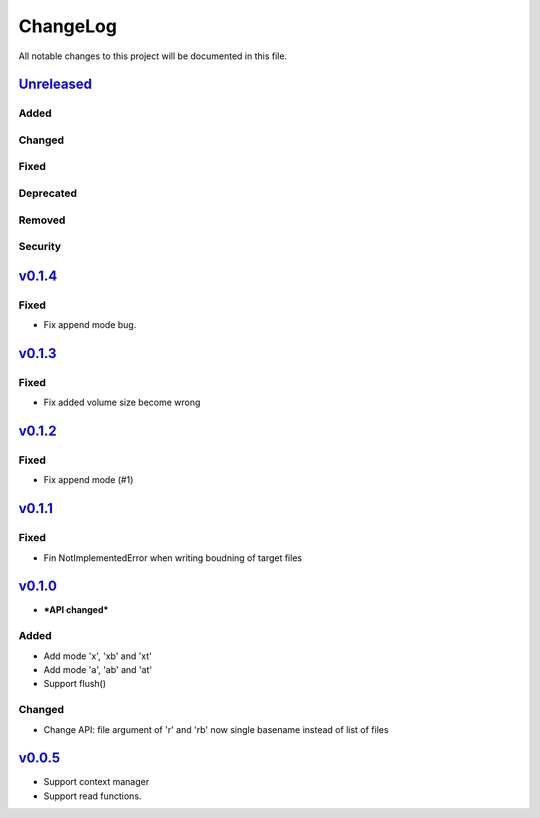 =========
ChangeLog
=========

All notable changes to this project will be documented in this file.

`Unreleased`_
=============

Added
-----

Changed
-------

Fixed
-----

Deprecated
----------

Removed
-------

Security
--------

`v0.1.4`_
=========

Fixed
-----

* Fix append mode bug.


`v0.1.3`_
=========

Fixed
-----

* Fix added volume size become wrong



`v0.1.2`_
=========

Fixed
-----

* Fix append mode (#1)


`v0.1.1`_
=========

Fixed
-----

* Fin NotImplementedError when writing boudning of target files

`v0.1.0`_
=========

* ***API changed***

Added
-----

* Add mode 'x', 'xb' and 'xt'
* Add mode 'a', 'ab' and 'at'
* Support flush()

Changed
-------

* Change API: file argument of 'r' and 'rb' now single basename instead of list of files


`v0.0.5`_
=========

* Support context manager
* Support read functions.

.. History links
.. _Unreleased: https://github.com/miurahr/py7zr/compare/v0.1.4...HEAD
.. _v0.1.4: https://github.com/miurahr/py7zr/compare/v0.1.3...v0.1.4
.. _v0.1.3: https://github.com/miurahr/py7zr/compare/v0.1.2...v0.1.3
.. _v0.1.2: https://github.com/miurahr/py7zr/compare/v0.1.1...v0.1.2
.. _v0.1.1: https://github.com/miurahr/py7zr/compare/v0.1.0...v0.1.1
.. _v0.1.0: https://github.com/miurahr/py7zr/compare/v0.0.5...v0.1.0
.. _v0.0.5: https://github.com/miurahr/py7zr/compare/v0.0.1...v0.0.5
